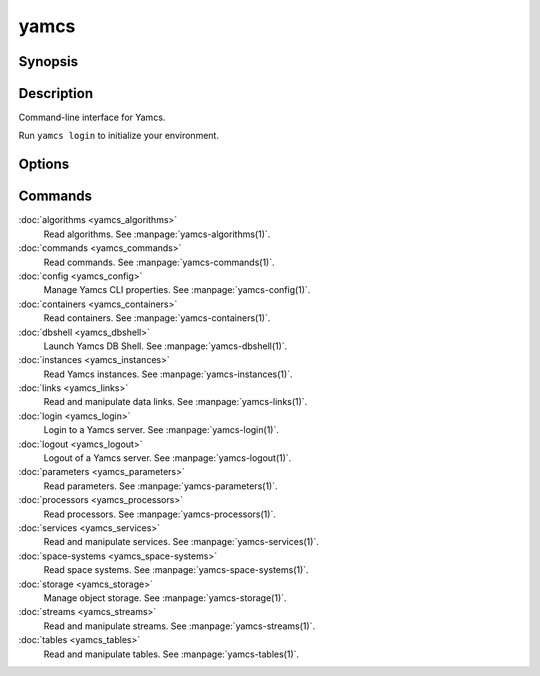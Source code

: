yamcs
=====

.. program:: yamcs

Synopsis
--------

.. rst-class:: synopsis

    | **yamcs** [--version] [-h, --help] <*COMMAND*> [<*ARGS*>]


Description
-----------

Command-line interface for Yamcs.

Run ``yamcs login`` to initialize your environment.


Options
-------

.. option:: --version

    Prints the CLI version and quit.

.. option:: -h, --help

    Prints the synopsis and the list of commands.


Commands
--------

:doc:`algorithms <yamcs_algorithms>`
    Read algorithms. See :manpage:`yamcs-algorithms(1)`.
:doc:`commands <yamcs_commands>`
    Read commands. See :manpage:`yamcs-commands(1)`.
:doc:`config <yamcs_config>`
    Manage Yamcs CLI properties. See :manpage:`yamcs-config(1)`.
:doc:`containers <yamcs_containers>`
    Read containers. See :manpage:`yamcs-containers(1)`.
:doc:`dbshell <yamcs_dbshell>`
    Launch Yamcs DB Shell. See :manpage:`yamcs-dbshell(1)`.
:doc:`instances <yamcs_instances>`
    Read Yamcs instances. See :manpage:`yamcs-instances(1)`.
:doc:`links <yamcs_links>`
    Read and manipulate data links. See :manpage:`yamcs-links(1)`.
:doc:`login <yamcs_login>`
    Login to a Yamcs server. See :manpage:`yamcs-login(1)`.
:doc:`logout <yamcs_logout>`
    Logout of a Yamcs server. See :manpage:`yamcs-logout(1)`.
:doc:`parameters <yamcs_parameters>`
    Read parameters. See :manpage:`yamcs-parameters(1)`.
:doc:`processors <yamcs_processors>`
    Read processors. See :manpage:`yamcs-processors(1)`.
:doc:`services <yamcs_services>`
    Read and manipulate services. See :manpage:`yamcs-services(1)`.
:doc:`space-systems <yamcs_space-systems>`
    Read space systems. See :manpage:`yamcs-space-systems(1)`.
:doc:`storage <yamcs_storage>`
    Manage object storage. See :manpage:`yamcs-storage(1)`.
:doc:`streams <yamcs_streams>`
    Read and manipulate streams. See :manpage:`yamcs-streams(1)`.
:doc:`tables <yamcs_tables>`
    Read and manipulate tables. See :manpage:`yamcs-tables(1)`.
